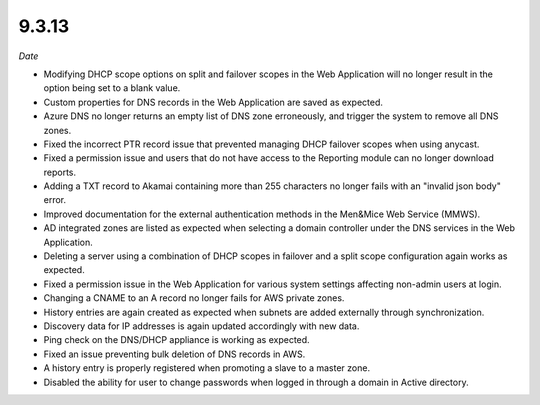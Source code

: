.. _9.3.13-release:

9.3.13
------

*Date*

* Modifying DHCP scope options on split and failover scopes  in the Web Application will no longer result in the option being set to a blank value.

* Custom properties for DNS records in the Web Application are saved as expected.

* Azure DNS no longer returns an empty list of DNS zone erroneously, and trigger the system to remove all DNS zones.

* Fixed the incorrect PTR record issue that prevented managing DHCP failover scopes when using anycast.

* Fixed a permission issue and users that do not have access to the Reporting module can no longer download reports.

* Adding a TXT record to Akamai containing more than 255 characters no longer fails with an "invalid json body" error.

* Improved documentation for the external authentication methods in the Men&Mice Web Service (MMWS).

* AD integrated zones are listed as expected when selecting a domain controller under the DNS services in the Web Application.

* Deleting a server using a combination of DHCP scopes in failover and a split scope configuration again works as expected.

* Fixed a permission issue in the Web Application for various system settings affecting non-admin users at login.

* Changing a CNAME to an A record no longer fails for AWS private zones.

* History entries are again created as expected when subnets are added externally through synchronization.

* Discovery data for IP addresses is again updated accordingly with new data.

* Ping check on the DNS/DHCP appliance is working as expected.

* Fixed an issue preventing bulk deletion of DNS records in AWS.

* A history entry is properly registered when promoting a slave to a master zone.

* Disabled the ability for user to change passwords when logged in through a domain in Active directory.
